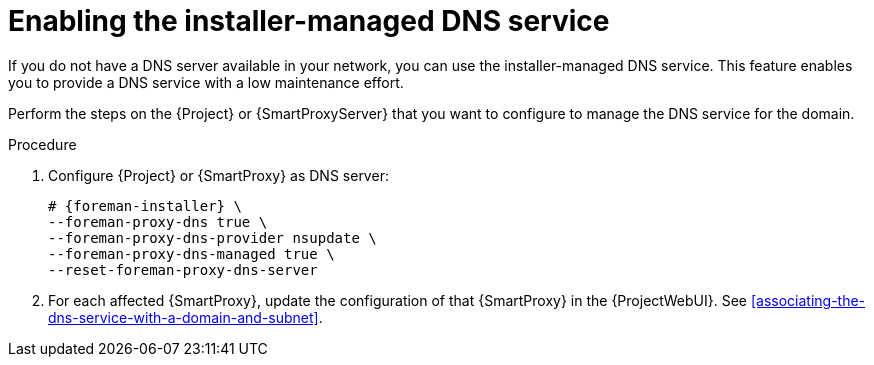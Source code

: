[id="enabling-the-installer-managed-dns-service"]
= Enabling the installer-managed DNS service

If you do not have a DNS server available in your network, you can use the installer-managed DNS service.
This feature enables you to provide a DNS service with a low maintenance effort.

Perform the steps on the {Project} or {SmartProxyServer} that you want to configure to manage the DNS service for the domain.

.Procedure
. Configure {Project} or {SmartProxy} as DNS server:
+
[options="nowrap",subs="+quotes,attributes"]
....
# {foreman-installer} \
--foreman-proxy-dns true \
--foreman-proxy-dns-provider nsupdate \
--foreman-proxy-dns-managed true \
--reset-foreman-proxy-dns-server
....
. For each affected {SmartProxy}, update the configuration of that {SmartProxy} in the {ProjectWebUI}.
See xref:associating-the-dns-service-with-a-domain-and-subnet[].

